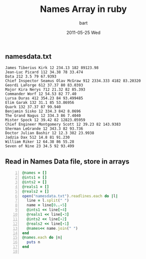 #+TITLE:     Names Array in ruby
#+AUTHOR:    bart
#+EMAIL:     bart@panther-laptop
#+DATE:      2011-05-25 Wed
#+DESCRIPTION:
#+KEYWORDS:
#+LANGUAGE:  en
#+OPTIONS:   H:3 num:nil toc:nil \n:nil @:t ::t |:t ^:t -:t f:t *:t <:t
#+OPTIONS:   TeX:t LaTeX:t skip:nil d:nil todo:t pri:nil tags:not-in-toc
#+LINK_UP:   index.html
#+LINK_HOME: index.html


** namesdata.txt
#+begin_example
James Tiberius Kirk 12 234.13 182 89123.98
Jean-Luc Picard 112 34.38 78 33.474
Data 212 3.5 79 67.9393
Chief Inspector Seamus Olav McGraw 912 2334.333 4182 83.20320
Geordi LaForge 612 37.37 80 83.0393
Major Kira Nerys 712 21.32 82 85.393
Commander Worf 12 54.53 82 77.40
Lursa Duras 412 354.23 84 93.499485
Elim Garak 132 31.1 85 53.86956
Quark 132 37.37 87 99.940
Benjamin Sisko 12 334.3 842 8.0696
The Grand Nagus 12 334.3 86 7.4040
Mister Spock 12 39.42 82 12823.05959
Chief Engineer Montgomery Scott 12 39.23 82 143.9383
Sherman LeGrande 12 343.3 82 93.736
Doctor Julian Bashir 12 12.3 382 23.9938
Jadzia Dax 512 14.8 81 91.230
William Riker 12 64.38 86 55.28
Seven of Nine 23 34.5 92 93.499
#+end_example

** Read in Names Data file, store in arrays
#+begin_src ruby +n :exports both :results output
  @names = []
  @ints1 = []
  @ints2 = []
  @reals1 = []
  @reals2 = []
  open("namesdata.txt").readlines.each do |l|
    line = l.split(" ")
    name = line[0..-5]
    @ints1 << line[-4]
    @reals1 << line[-3]
    @ints2 << line[-2]
    @reals2 << line[-1]
    @names<< name.join(" ")
  end
  @names.each do |n|
    puts n
  end
  
#+end_src




